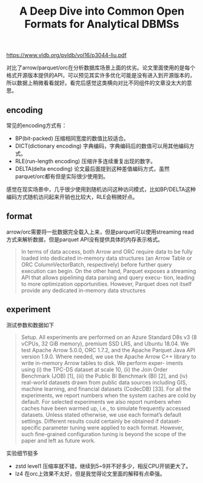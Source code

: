 #+title: A Deep Dive into Common Open Formats for Analytical DBMSs


https://www.vldb.org/pvldb/vol16/p3044-liu.pdf

对比了arrow/parquet/orc在分析数据库场景上面的优劣。论文里面使用的是每个格式开源版本提供的API，可以预见其实许多优化可能是没有进入到开源版本的，所以数据上稍微看看就好。看完后感觉这类横向对比不同组件的文章没太大的意思。

** encoding

常见的encoding方式有：
- BP(bit-packed) 压缩相同宽度的数值比较适合。
- DICT(dictionary encoding) 字典编码，字典编码后的数值可以用其他编码方式。
- RLE(run-length encoding) 压缩许多连续重复出现的数字。
- DELTA(delta encoding) 论文最后面提到这种差值编码方式，虽然parquet/orc都有但是实际很少使用到。

感觉在现实场景中，几乎很少使用到随机访问这种访问模式，比如BP/DELTA这种编码方式随机访问起来开销也比较大，RLE会稍微好点。

** format

[[../images/Pasted-Image-20231120170208.png]]

arrow/orc需要将一批数据完全载入上来，但是parquet可以使用streaming read方式来解析数据，但是parquet API没有提供具体的内存表示格式。

#+BEGIN_QUOTE
In terms of data access, both Arrow and ORC require data to be fully loaded into dedicated in-memory data structures (an Arrow Table or ORC ColumnVectorBatch, respectively) before further query execution can begin. On the other hand, Parquet exposes a streaming API that allows pipelining data parsing and query execu- tion, leading to more optimization opportunities. However, Parquet does not itself provide any dedicated in-memory data structures
#+END_QUOTE

** experiment

测试参数和数据如下

#+BEGIN_QUOTE
Setup. All experiments are performed on an Azure Standard D8s v3 (8 vCPUs, 32 GiB memory), premium SSD LRS, and Ubuntu 18.04. We test Apache Arrow 5.0.0, ORC 1.7.2, and the Apache Parquet Java API version 1.9.0. Where needed, we use the Apache Arrow C++ library to write in-memory Arrow tables to disk. We perform exper- iments using (i) the TPC-DS dataset at scale 10, (ii) the Join Order Benchmark (JOB) [1], (iii) the Public BI Benchmark (BI) [2], and (iv) real-world datasets drawn from public data sources including GIS, machine learning, and financial datasets (CodecDB) [33]. For all the experiments, we report numbers when the system caches are cold by default. For selected experiments we also report numbers when caches have been warmed up, i.e., to simulate frequently accessed datasets. Unless stated otherwise, we use each format’s default settings. Different results could certainly be obtained if dataset- specific parameter tuning were applied to each format. However, such fine-grained configuration tuning is beyond the scope of the paper and left as future work.
#+END_QUOTE

实验细节挺多
- zstd level1 压缩率就不错，继续到5~9并不好多少，相反CPU开销更大了。
- lz4 在orc上效果不太好，但是我觉得论文里面的解释有点牵强。

